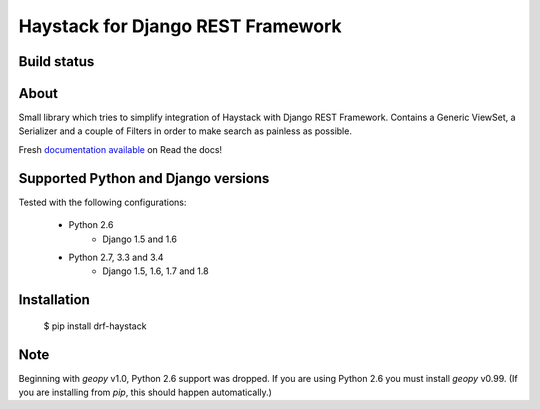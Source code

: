 Haystack for Django REST Framework
==================================

Build status
------------

.. image:: https://travis-ci.org/inonit/drf-haystack.svg?branch=master
    :target: https://travis-ci.org/inonit/drf-haystack

.. image:: https://readthedocs.org/projects/drf-haystack/badge/?version=latest
    :target: https://readthedocs.org/projects/drf-haystack/?badge=latest
    :alt: Documentation Status
    
.. image:: https://pypip.in/d/drf-haystack/badge.png
    :target: href="https://pypi.python.org/pypi/drf-haystack

About
-----

Small library which tries to simplify integration of Haystack with Django REST Framework.
Contains a Generic ViewSet, a Serializer and a couple of Filters in order to make search as
painless as possible.

Fresh `documentation available <http://drf-haystack.readthedocs.org/en/latest/>`_ on Read the docs!



Supported Python and Django versions
------------------------------------

Tested with the following configurations:

    - Python 2.6
        - Django 1.5 and 1.6
    - Python 2.7, 3.3 and 3.4
        - Django 1.5, 1.6, 1.7 and 1.8

Installation
------------

    $ pip install drf-haystack

Note
----
Beginning with `geopy` v1.0, Python 2.6 support was dropped. If you are using Python 2.6 you must
install `geopy` v0.99.
(If you are installing from `pip`, this should happen automatically.)

